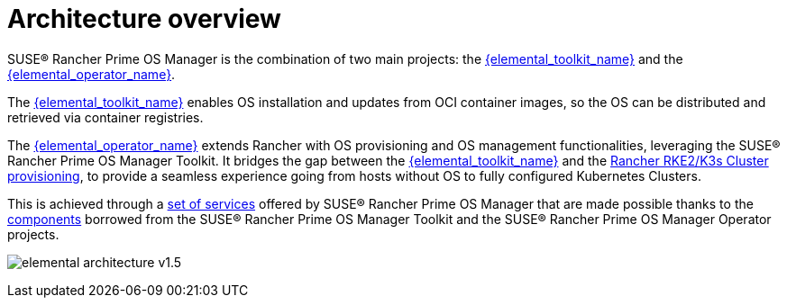 = Architecture overview

SUSE® Rancher Prime OS Manager is the combination of two main projects: the link:{elemental_toolkit_url}[{elemental_toolkit_name}] and the link:{elemental_operator_url}[{elemental_operator_name}].

The link:{elemental_toolkit_url}[{elemental_toolkit_name}] enables OS installation and updates from OCI container images, so the OS can be distributed and retrieved via container registries.

The link:{elemental_operator_url}[{elemental_operator_name}] extends Rancher with OS provisioning and OS management functionalities, leveraging the SUSE® Rancher Prime OS Manager Toolkit.
It bridges the gap between the link:{elemental_toolkit_url}[{elemental_toolkit_name}] and the
https://ranchermanager.docs.rancher.com/how-to-guides/new-user-guides/launch-kubernetes-with-rancher#launching-kubernetes-on-new-nodes-in-an-infrastructure-provider-1[Rancher RKE2/K3s Cluster provisioning],
to provide a seamless experience going from hosts without OS to fully configured Kubernetes Clusters.

This is achieved through a xref:architecture-services.adoc[set of services] offered by SUSE® Rancher Prime OS Manager that are made possible thanks to the xref:architecture-components.adoc[components] borrowed from the SUSE® Rancher Prime OS Manager Toolkit and the SUSE® Rancher Prime OS Manager Operator projects.

image:elemental-architecture-v1.5.png[]
